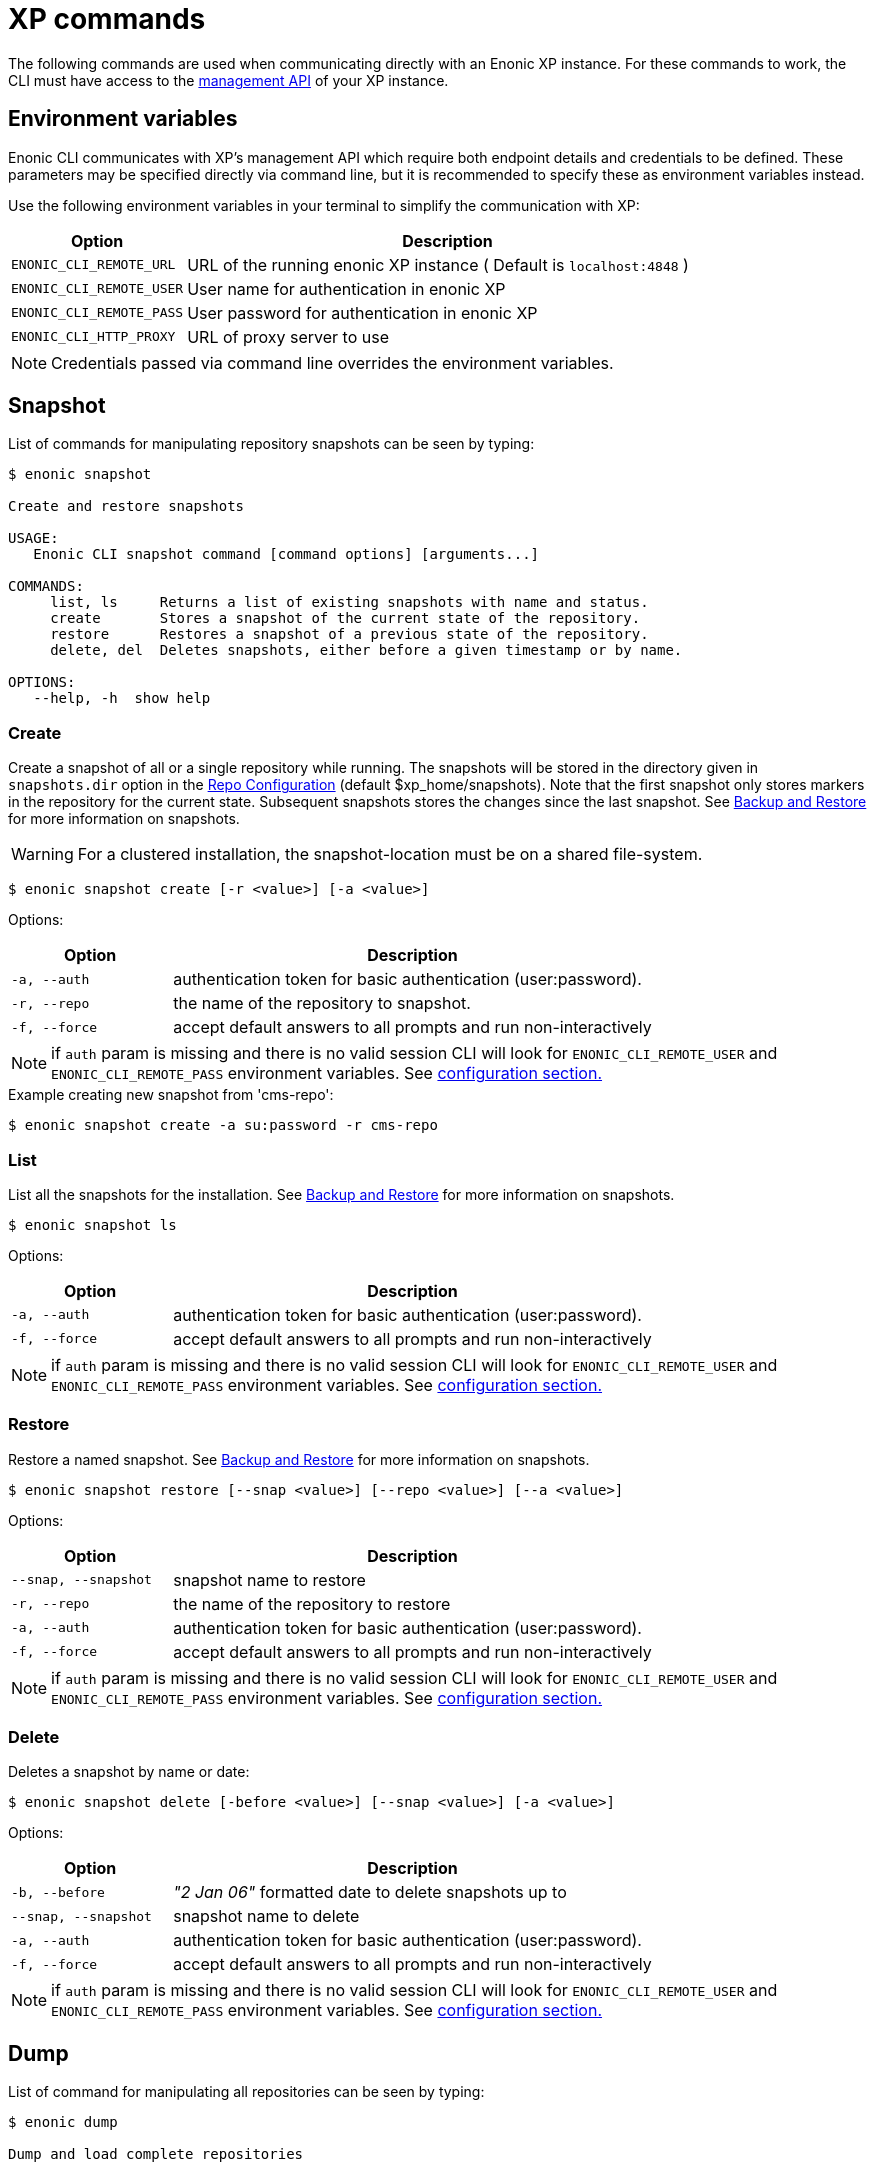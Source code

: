 = XP commands

The following commands are used when communicating directly with an Enonic XP instance. 
For these commands to work, the CLI must have access to the https://developer.enonic.com/docs/xp/stable/runtime/management[management API] of your XP instance.


== Environment variables

Enonic CLI communicates with XP's management API which require both endpoint details and credentials to be defined. These parameters may be specified directly via command line, but it is recommended to specify these as environment variables instead.

Use the following environment variables in your terminal to simplify the communication with XP:

[cols="1,3", options="header"]
|===
|Option
|Description

|`ENONIC_CLI_REMOTE_URL`
|URL of the running enonic XP instance ( Default is `localhost:4848` )

|`ENONIC_CLI_REMOTE_USER`
|User name for authentication in enonic XP

|`ENONIC_CLI_REMOTE_PASS`
|User password for authentication in enonic XP

|`ENONIC_CLI_HTTP_PROXY`
|URL of proxy server to use
|===

NOTE: Credentials passed via command line overrides the environment variables.



== Snapshot

List of commands for manipulating repository snapshots can be seen by typing:

----
$ enonic snapshot

Create and restore snapshots

USAGE:
   Enonic CLI snapshot command [command options] [arguments...]

COMMANDS:
     list, ls     Returns a list of existing snapshots with name and status.
     create       Stores a snapshot of the current state of the repository.
     restore      Restores a snapshot of a previous state of the repository.
     delete, del  Deletes snapshots, either before a given timestamp or by name.

OPTIONS:
   --help, -h  show help
----

=== Create

Create a snapshot of all or a single repository while running. The snapshots will be stored in the directory given in `snapshots.dir` option in the https://xp.readthedocs.io/en/stable/operations/configuration.html#repo-configuration[Repo Configuration] (default $xp_home/snapshots). Note that the first snapshot only stores markers in the repository for the current state. Subsequent snapshots stores the changes since the last snapshot. See https://xp.readthedocs.io/en/stable/operations/backup.html#backup[Backup and Restore] for more information on snapshots.

WARNING: For a clustered installation, the snapshot-location must be on a shared file-system.

 $ enonic snapshot create [-r <value>] [-a <value>]

Options:
[cols="1,3", options="header"]
|===
|Option
|Description

|`-a, --auth`
|authentication token for basic authentication (user:password).

|`-r, --repo`
|the name of the repository to snapshot.

|`-f, --force`
|accept default answers to all prompts and run non-interactively
|===

NOTE: if `auth` param is missing and there is no valid session CLI will look for `ENONIC_CLI_REMOTE_USER` and `ENONIC_CLI_REMOTE_PASS` environment variables. See <<configuration, configuration section.>>

.Example creating new snapshot from 'cms-repo':
----
$ enonic snapshot create -a su:password -r cms-repo
----

=== List

List all the snapshots for the installation. See https://xp.readthedocs.io/en/stable/operations/backup.html#backup[Backup and Restore] for more information on snapshots.

 $ enonic snapshot ls

Options:
[cols="1,3", options="header"]
|===
|Option
|Description

|`-a, --auth`
|authentication token for basic authentication (user:password).

|`-f, --force`
|accept default answers to all prompts and run non-interactively
|===

NOTE: if `auth` param is missing and there is no valid session CLI will look for `ENONIC_CLI_REMOTE_USER` and `ENONIC_CLI_REMOTE_PASS` environment variables. See <<configuration, configuration section.>>

=== Restore

Restore a named snapshot. See https://xp.readthedocs.io/en/stable/operations/backup.html#backup[Backup and Restore] for more information on snapshots.

 $ enonic snapshot restore [--snap <value>] [--repo <value>] [--a <value>]

Options:
[cols="1,3", options="header"]
|===
|Option
|Description

|`--snap, --snapshot`
|snapshot name to restore

|`-r, --repo`
|the name of the repository to restore

|`-a, --auth`
|authentication token for basic authentication (user:password).

|`-f, --force`
|accept default answers to all prompts and run non-interactively
|===

NOTE: if `auth` param is missing and there is no valid session CLI will look for `ENONIC_CLI_REMOTE_USER` and `ENONIC_CLI_REMOTE_PASS` environment variables. See <<configuration, configuration section.>>

=== Delete

Deletes a snapshot by name or date:

 $ enonic snapshot delete [-before <value>] [--snap <value>] [-a <value>]

Options:
[cols="1,3", options="header"]
|===
|Option
|Description

|`-b, --before`
|_"2 Jan 06"_ formatted date to delete snapshots up to

|`--snap, --snapshot`
|snapshot name to delete

|`-a, --auth`
|authentication token for basic authentication (user:password).

|`-f, --force`
|accept default answers to all prompts and run non-interactively
|===

NOTE: if `auth` param is missing and there is no valid session CLI will look for `ENONIC_CLI_REMOTE_USER` and `ENONIC_CLI_REMOTE_PASS` environment variables. See <<configuration, configuration section.>>


== Dump

List of command for manipulating all repositories can be seen by typing:

----
$ enonic dump

Dump and load complete repositories

USAGE:
   Enonic CLI dump command [command options] [arguments...]

COMMANDS:
     create       Export data from every repository.
     upgrade, up  Upgrade a dump.
     load         Import data from a dump.
     list, ls     List available dumps

OPTIONS:
   --help, -h  show help
----

=== Create

Export data from every repository. The result will be stored in the `$XP_HOME/data/dump` directory.

 $ enonic dump create [-d <value>] [--skip-versions <value>] [--max-version-age <value>] [--max-versions <value>] [-a <value>]

Options:
[cols="1,3", options="header"]
|===
|Option
|Description

|`-d`
|dump name

|`--skip-versions`
|don't dump version-history, only current versions included

|`--max-version-age`
|max age of versions to include, in days, in addition to current version

|`--max-versions`
|max number of versions to dump in addition to current version

|`--archive`
|outputs dump output to an archive (%name%.zip) file (default is false)

|`-a, --auth`
|authentication token for basic authentication (user:password).

|`-f, --force`
|accept default answers to all prompts and run non-interactively
|===

NOTE: if `auth` param is missing and there is no valid session CLI will look for `ENONIC_CLI_REMOTE_USER` and `ENONIC_CLI_REMOTE_PASS` environment variables. See <<configuration, configuration section.>>

.Example creating new dump named 'myDump':
----
$ enonic dump create -a su:password -d myDump
----

=== Upgrade

Upgrade a data dump from a previous version to the current version. The output of the upgrade will be placed alongside the dump that is being upgraded and will have the name `<dump-name>_upgraded_<new-version>`.

NOTE: The current version XP installation must be running with the upgraded app deployed.

 $ enonic dump upgrade [-d <value>] [-a <value>]

Options:
[cols="1,3", options="header"]
|===
|Option
|Description

|`-d`
|dump name

|`-a, --auth`
|authentication token for basic authentication (user:password).

|`-f, --force`
|accept default answers to all prompts and run non-interactively
|===

NOTE: if `auth` param is missing and there is no valid session CLI will look for `ENONIC_CLI_REMOTE_USER` and `ENONIC_CLI_REMOTE_PASS` environment variables. See <<configuration, configuration section.>>

.Example upgrading dump named 'myDump' to current version:
----
$ enonic dump upgrade -a su:password -d myDump
----

=== List

Lists all the dumps

 $ enonic dump ls

Options:
[cols="1,3", options="header"]
|===
|Option
|Description

|`-a, --auth`
|authentication token for basic authentication (user:password).

|`-f, --force`
|accept default answers to all prompts and run non-interactively
|===

NOTE: if `auth` param is missing and there is no valid session CLI will look for `ENONIC_CLI_REMOTE_USER` and `ENONIC_CLI_REMOTE_PASS` environment variables. See <<configuration, configuration section.>>

=== Load

Load data from a named system dump into Enonic XP. The dump read has to be stored in the `$XP_HOME/data/dump` directory. See https://xp.readthedocs.io/en/stable/operations/export.html#operations-export[Export and Import] for more information on system dump/load.

WARNING: A load will delete all existing repositories before loading the repositories present in the system-dump

 $ enonic dump load [--d <value>] [-f] [--upgrade] [--a <value>]

Options:
[cols="1,3", options="header"]
|===
|Option
|Description

|`-d`
|dump name to load

|`-f, --force`
|assume “Yes” as answer to all prompts and run non-interactively

|`--upgrade`
|upgrade the dump if necessary (default is false)

|`--archive`
|loads dump form an archive (%name%.zip) file (default is false)

|`-a, --auth`
|authentication token for basic authentication (user:password)

|`-f, --force`
|accept default answers to all prompts and run non-interactively
|===

NOTE: if `auth` param is missing and there is no valid session CLI will look for `ENONIC_CLI_REMOTE_USER` and `ENONIC_CLI_REMOTE_PASS` environment variables. See <<configuration, configuration section.>>

.Example loading dump 'newDump' in a non-interactive mode and upgrade if necessary:
----
$ enonic dump load -a su:password --na newSu:newPassword -d newDump -f --upgrade
----


== Export

Extract data from a given repository, branch and content path. The result will be stored in the `$XP_HOME/data/export` directory. This is useful to move a part of a site from one installation to another. See https://xp.readthedocs.io/en/stable/operations/export.html#operations-export[Export and Import] for more information on content export/import.

WARNING: Exporting content will not include the version history of the content, just the current version.

To list available configuration options, type:

----
$ enonic export -h

Export data from a given repository, branch and content path.

USAGE:
   enonic export [command options] [arguments...]

OPTIONS:
   -t value                Target name to save export.
   --path value            Path of data to export. Format: <repo-name>:<branch-name>:<node-path> e.g. 'cms-repo:draft:/'
   --skip-ids              Flag to skip ids in data when exporting.
   --skip-versions         Flag to skip versions in data when exporting.
   --dry                   Show the result without making actual changes.
   --auth value, -a value  Authentication token for basic authentication (user:password)
   --force, -a f           Accept default answers to all prompts and run non-interactively
----

NOTE: if `auth` param is missing and there is no valid session CLI will look for `ENONIC_CLI_REMOTE_USER` and `ENONIC_CLI_REMOTE_PASS` environment variables. See <<configuration, configuration section.>>

.Example exporting data from 'cms-repo' repo, branch 'draft' and path '/some-content' to 'myExport' dump:
----
$ enonic export -a su:password -t myExport --path cms-repo:draft:/some-content
----


== Import

Import data from a named export into Enonic XP at the desired content path. The export has to be stored in the `$XP_HOME/data/export` directory. See https://xp.readthedocs.io/en/stable/operations/export.html#operations-export[Export and Import] for more information on content export/import.

To list available configuration options, type:

----
$ enonic import -h

  Import data from a named export.

  USAGE:
     enonic import [command options] [arguments...]

  OPTIONS:
     -t value                A named export to import.
     --path value            Target path for import. Format: <repo-name>:<branch-name>:<node-path> e.g. 'cms-repo:draft:/'
     --xsl-source value      Path to xsl file (relative to <XP_HOME>/data/export) for applying transformations to node.xml before importing.
     --xsl-param value       Parameters to pass to the XSL transformations before importing nodes. Format: <parameter-name>=<parameter-value> e.g. 'applicationId=com.enonic.myapp'
     --skip-ids              Flag to skips ids when importing
     --skip-permissions      Flag to skips permissions when importing
     --dry                   Show the result without making actual changes.
     --auth value, -a value  Authentication token for basic authentication (user:password)
     --force, -a f           Accept default answers to all prompts and run non-interactively
----

NOTE: if `auth` param is missing and there is no valid session CLI will look for `ENONIC_CLI_REMOTE_USER` and `ENONIC_CLI_REMOTE_PASS` environment variables. See <<configuration, configuration section.>>

.Example:
----
$ enonic import -a su:password -t myExport --path cms-repo:draft:/some-content
----

[TIP]
====
An XSL file and a set of name=value parameters can be optionally passed for applying transformations to each node.xml file, before importing it.

This option could for example be used for renaming types or fields. The .xsl file must be located in the `$XP_HOME/data/export` directory.
====


== App

Commands to install applications to the running enonic XP instance. Currently only one command is available here:

----
$ enonic app

Install, stop and start applications

USAGE:
   Enonic CLI app command [command options] [arguments...]

COMMANDS:
     install, i  Install an application from URL or file

OPTIONS:
   --help, -h  show help
----

=== Install

Installs an application on all nodes.

 $ enonic app install [-u <value>] [-f <value>] [-a <value>]

Options:
[cols="1,3", options="header"]
|===
|Option
|Description

|`--url`
|the URL of the application

|`--file`
|path to an application file (mutually exclusive with url, used if both are present)

|`--a, --auth`
|authentication token for basic authentication (user:password)

|`-f, --force`
|accept default answers to all prompts and run non-interactively
|===

NOTE: if `auth` param is missing and there is no valid session CLI will look for `ENONIC_CLI_REMOTE_USER` and `ENONIC_CLI_REMOTE_PASS` environment variables. See <<configuration, configuration section.>>

.Example installing app from URL:
----
$ enonic app install -a su:password -u https://repo.enonic.com/public/com/enonic/app/superhero/2.0.5/superhero-2.0.5.jar
----
.Example installing app from file:
----
$ enonic app install -a su:password -f /Users/nerd/Dev/apps/coolapp/build/libs/coolapp-1.0.0-SNAPSHOT.jar
----

=== Start

Start application on all nodes.

 $ enonic app start <app key> [-f <value>] [-a <value>]

Options:
[cols="1,3", options="header"]
|===
|Option
|Description

|`<app key>`
|application key

|`--a, --auth`
|authentication token for basic authentication (user:password)

|`-f, --force`
|accept default answers to all prompts and run non-interactively
|===

NOTE: if `auth` param is missing and there is no valid session CLI will look for `ENONIC_CLI_REMOTE_USER` and `ENONIC_CLI_REMOTE_PASS` environment variables. See <<configuration, configuration section.>>

.Example starting `com.enonic.app.superhero` app:
----
$ enonic app start com.enonic.app.superhero -a su:password
----

=== Stop

Stop application on all nodes.

 $ enonic app stop <app key> [-f <value>] [-a <value>]

Options:
[cols="1,3", options="header"]
|===
|Option
|Description

|`<app key>`
|application key

|`--a, --auth`
|authentication token for basic authentication (user:password)

|`-f, --force`
|accept default answers to all prompts and run non-interactively
|===

NOTE: if `auth` param is missing and there is no valid session CLI will look for `ENONIC_CLI_REMOTE_USER` and `ENONIC_CLI_REMOTE_PASS` environment variables. See <<configuration, configuration section.>>

.Example starting `com.enonic.app.superhero` app:
----
$ enonic app stop com.enonic.app.superhero -a su:password
----

== Repo

Commands for configuring and managing repositories. Full list is available by typing:
----
$ enonic repo

Tune and manage repositories

USAGE:
   Enonic CLI repo command [command options] [arguments...]

COMMANDS:
     reindex   Reindex content in search indices for the given repository and branches.
     readonly  Toggle read-only mode for server or single repository
     replicas  Set the number of replicas in the cluster.
     list, ls  List available repos

OPTIONS:
   --help, -h  show help
----

=== Reindex

Reindex the content in the search indices for the given repository and branches. This is usually required after upgrades, and may be useful in many other situation.

 $ enonic repo reindex [--b <value, value...>] [-r <value>] [-i] [-a <value>]

Options:
[cols="1,3", options="header"]
|===
|Option
|Description

|`-b`
|a comma-separated list of branches to be reindexed

|`-r`
|the name of the repository to reindex

|`-i`
|if true, the indices will be deleted before recreated

|`--a, --auth`
|authentication token for basic authentication (user:password)

|`-f, --force`
|accept default answers to all prompts and run non-interactively
|===

NOTE: if `auth` param is missing and there is no valid session CLI will look for `ENONIC_CLI_REMOTE_USER` and `ENONIC_CLI_REMOTE_PASS` environment variables. See <<configuration, configuration section.>>

.Example reindexing content in branches 'draft' and 'master' of 'cms-repo' repository:
----
$ enonic repo reindex -a su:password -b draft,master -i -r cms-repo
----

=== Readonly

Toggle read-only mode. In read-only mode, no changes can be made on the server, or a single repo if specified

 $ enonic repo readonly [readOnly] [-r <value>] [-a <value>]

Options:
[cols="1,3", options="header"]
|===
|Option
|Description

|`readOnly`
|boolean value to set

|`-r`
|single repository to toggle read-only mode for

|`--a, --auth`
|authentication token for basic authentication (user:password)

|`-f, --force`
|accept default answers to all prompts and run non-interactively
|===

NOTE: if `auth` param is missing and there is no valid session CLI will look for `ENONIC_CLI_REMOTE_USER` and `ENONIC_CLI_REMOTE_PASS` environment variables. See <<configuration, configuration section.>>

.Example setting 'cms-repo' repository to read-only mode:
----
$ enonic repo readonly true -a su:password -r cms-repo
----

=== Replicas

Set the number of replicas in the cluster. For more information on how replicas work and recommended values, see: https://xp.readthedocs.io/en/stable/operations/clustering.html#replica-setup[Replica setup].

 $ enonic repo replicas [replicasNum] [-a <value>]

Options:
[cols="1,3", options="header"]
|===
|Option
|Description

|`replicasNum`
|whole number between 1 and 99 to set

|`--a, --auth`
|authentication token for basic authentication (user:password)

|`-f, --force`
|accept default answers to all prompts and run non-interactively
|===

NOTE: if `auth` param is missing and there is no valid session CLI will look for `ENONIC_CLI_REMOTE_USER` and `ENONIC_CLI_REMOTE_PASS` environment variables. See <<configuration, configuration section.>>

.Example setting number of replicas to 3:
----
$ enonic repo replicas 3 -a su:password
----

=== List

List available repositories.

 $ enonic repo list [-a <value>]

Options:
[cols="1,3", options="header"]
|===
|Option
|Description

|`--a, --auth`
|authentication token for basic authentication (user:password)

|`-f, --force`
|accept default answers to all prompts and run non-interactively
|===

NOTE: if `auth` param is missing and there is no valid session CLI will look for `ENONIC_CLI_REMOTE_USER` and `ENONIC_CLI_REMOTE_PASS` environment variables. See <<configuration, configuration section.>>

.Example listing repositories:
----
$ enonic repo list -a su:password
----



== Cms

Content metadata commands. Currently only one command present here:

----
$ enonic cms

CMS commands

USAGE:
   Enonic CLI cms command [command options] [arguments...]

COMMANDS:
     reprocess  Reprocesses content in the repository.

OPTIONS:
   --help, -h  show help
----

=== Reprocess

Reprocesses content in the repository and *regenerates metadata for the media attachments*. Only content of a media type (super-type = _base:media_) are processed.

Unless the `–skip-children` flag is specified, it processes all descendants of the specified content path.

NOTE: This command should be used after migrating content from Enonic CMS using the cms2xp tool.

 $ enonic cms reprocess [--path <value>] [--skip-children] [-a <value>]

Options:
[cols="1,3", options="header"]
|===
|Option
|Description

|`--path`
|target content path to be reprocessed. Format: `<branch-name>:<content-path>`. e.g `draft:/`

|`--skip-children`
|flag to skip processing of content children

|`--a, --auth`
|authentication token for basic authentication (user:password)

|`-f, --force`
|accept default answers to all prompts and run non-interactively
|===

NOTE: if `auth` param is missing and there is no valid session CLI will look for `ENONIC_CLI_REMOTE_USER` and `ENONIC_CLI_REMOTE_PASS` environment variables. See <<configuration, configuration section.>>

.Example reprocessing media in branch 'draft' and content path '/some-content':
----
$ enonic reprocess -a su:password -s draft:/some-content
----




== System

System tasks show info about currently running enonic XP instance. Currently there is only one command as can be seen by running:

----
$ enonic system

System commands

USAGE:
   Enonic CLI system command [command options] [arguments...]

COMMANDS:
     info, i  XP distribution info

OPTIONS:
   --help, -h  show help
----

=== Info

Shows info about currently running enonic XP instance.
----
$ enonic system info

{
    "Version": "7.2.0",
    "Installation": "demo",
    "RunMode": "PROD",
    "Build": {
        "Hash": "39d4b215fd2009d7ba65e07efc54ebad50638741",
        "ShortHash": "39d4b21",
        "Branch": "master",
        "Timestamp": "2019-12-19T15:18:13Z"
    }
}
----

== Auditlog

List of commands for managing audit log repository can be seen by typing:

----
$ enonic auditlog

Manage audit log repository

USAGE:
   Enonic CLI auditlog command [command options] [arguments...]

COMMANDS:
     cleanup  Deletes records from audit log repository.

OPTIONS:
   --help, -h  show help
----

=== Cleanup

Deletes records from audit log repository.

 $ enonic auditlog cleanup

Options:

[cols="1,3",options="header"]
|===
|Option
|Description

|`--age`
|age of records to be removed. +
_Format is based on the ISO-8601 duration format `PnDTnHnMn.nS` with days considered to be exactly 24 hours_.

|`--a, --auth`
|authentication token for basic authentication (user:password)

|`-f, --force`
|accept default answers to all prompts and run non-interactively
|===

.Example cleaning up audit log repository for the past 30 days:
----
$ enonic auditlog cleanup --age P30D
----

== Vacuum

Removes unused data from storage.

Working with the current running sandbox, the vacuum command will clean up the version history and the index segments that are not in use.
To also clean up binary files and data, add the `-b` option.

To list available configuration options, type:

----
$ enonic vacuum -h

  Removes old version history and segments from content storage.

  USAGE:
     enonic vacuum [command options] [arguments...]

  OPTIONS:
     --blob, -b              Also removes unused blobs
     --auth value, -a value  Authentication token for basic authentication (user:password)
     --force, -a f           Accept default answers to all prompts and run non-interactively
----

NOTE: if `auth` param is missing and there is no valid session CLI will look for `ENONIC_CLI_REMOTE_USER` and `ENONIC_CLI_REMOTE_PASS` environment variables. See <<configuration, configuration section.>>

.Example
----
$ enonic vacuum -b
----
